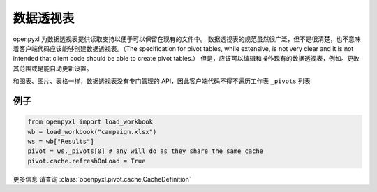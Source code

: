 数据透视表
============

openpyxl 为数据透视表提供读取支持以便于可以保留在现有的文件中。
数据透视表的规范虽然很广泛，但不是很清楚，也不意味着客户端代码应该能够创建数据透视表。（The specification for pivot tables, while
extensive, is not very clear and it is not intended that client code should
be able to create pivot tables.）
但是，应该可以编辑和操作现有的数据透视表，例如。更改其范围或是能自动更新设置。

和图表、图片、表格一样，数据透视表没有专门管理的 API，因此客户端代码不得不遍历工作表 ``_pivots`` 列表


例子
-------

.. code::

    from openpyxl import load_workbook
    wb = load_workbook("campaign.xlsx")
    ws = wb["Results"]
    pivot = ws._pivots[0] # any will do as they share the same cache
    pivot.cache.refreshOnLoad = True


更多信息 请查询 :class:`openpyxl.pivot.cache.CacheDefinition`
